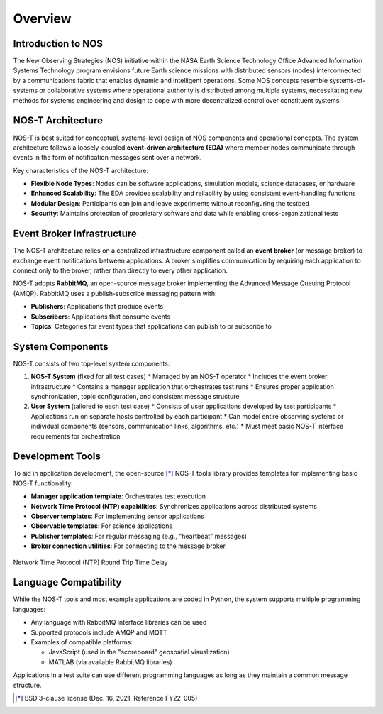 .. _overview:

Overview
========

Introduction to NOS
------------------

The New Observing Strategies (NOS) initiative within the NASA Earth Science Technology Office Advanced Information Systems Technology program envisions future Earth science missions with distributed sensors (nodes) interconnected by a communications fabric that enables dynamic and intelligent operations. Some NOS concepts resemble systems-of-systems or collaborative systems where operational authority is distributed among multiple systems, necessitating new methods for systems engineering and design to cope with more decentralized control over constituent systems.

NOS-T Architecture
-----------------

NOS-T is best suited for conceptual, systems-level design of NOS components and operational concepts. The system architecture follows a loosely-coupled **event-driven architecture (EDA)** where member nodes communicate through events in the form of notification messages sent over a network.

Key characteristics of the NOS-T architecture:

* **Flexible Node Types**: Nodes can be software applications, simulation models, science databases, or hardware
* **Enhanced Scalability**: The EDA provides scalability and reliability by using consistent event-handling functions
* **Modular Design**: Participants can join and leave experiments without reconfiguring the testbed
* **Security**: Maintains protection of proprietary software and data while enabling cross-organizational tests

Event Broker Infrastructure
--------------------------

The NOS-T architecture relies on a centralized infrastructure component called an **event broker** (or message broker) to exchange event notifications between applications. A broker simplifies communication by requiring each application to connect only to the broker, rather than directly to every other application.

NOS-T adopts **RabbitMQ**, an open-source message broker implementing the Advanced Message Queuing Protocol (AMQP). RabbitMQ uses a publish-subscribe messaging pattern with:

* **Publishers**: Applications that produce events
* **Subscribers**: Applications that consume events
* **Topics**: Categories for event types that applications can publish to or subscribe to

.. graphviz::
   :name: EDA_PubSub_Concept
   :caption: Event-Driven Architecture with Centralized Broker
   :align: center

   digraph MQTT_PubSub {
      rankdir=LR;
      
      subgraph cluster0 {
         style=dashed;
         label="User Apps";
         fontsize=16
         fontname="Helvetica-Bold";
         
         UserApp1 [label="User App", shape=rect, style=filled, fillcolor=red, fontsize=16];
         UserApp2 [label="User App", shape=rect, style=filled, fillcolor=blue, fontsize=16];
         UserApp3 [label="User App", shape=rect, style=filled, fillcolor=green, fontsize=16];
      }
      
      subgraph cluster1{
         style=invis
         Network [label="Network", shape=diamond, style=filled, fillcolor=gray, fontsize=16];
      }
      
      UserApp1 -> Network [label="Publish", fontsize=12, fontcolor=red, color=red];
      UserApp2 -> Network [style=invis]
      UserApp3 -> Network [style=invis]
      

      Network -> UserApp1 [style=invis]
      Network -> UserApp2 [label="Subscribe", fontsize=12, fontcolor=blue, color=blue, style=dashed];
      Network -> UserApp3 [label="Subscribe", fontsize=12, fontcolor=blue, color=blue, style=dashed];
      
      subgraph cluster2 {
         style=invis
         EventBroker [label="Event Broker\n(AMQP Protocol)", shape=cloud, style=filled, fillcolor=darkorange1, fontsize=16];
      }
      
      Network -> EventBroker [label="Publish", fontsize=12, fontcolor=red, color=red];
      Network -> EventBroker [label="", color=red, style=invis];
      EventBroker -> Network [label="Subscribe", fontsize=12, fontcolor=blue, color=blue, style=dashed];


   }

.. .. figure:: media/EDA_PubSub_Concept.png
..    :width: 600
..    :align: center
   
..    Event-Driven Architecture with Centralized Broker

System Components
----------------

NOS-T consists of two top-level system components:

1. **NOS-T System** (fixed for all test cases)
   * Managed by an NOS-T operator
   * Includes the event broker infrastructure
   * Contains a manager application that orchestrates test runs
   * Ensures proper application synchronization, topic configuration, and consistent message structure

2. **User System** (tailored to each test case)
   * Consists of user applications developed by test participants
   * Applications run on separate hosts controlled by each participant
   * Can model entire observing systems or individual components (sensors, communication links, algorithms, etc.)
   * Must meet basic NOS-T interface requirements for orchestration

.. graphviz::
   :name: nos_t_concept
   :caption: NOS-T Graphical Concept: Visual representation of the testbed architecture and operational flow
   :align: center

   digraph NOST_concept {
      rankdir=LR;
      
      subgraph cluster0 {
         style=dashed;
         label="User System";
         labeljust="l";
         fontsize=18;
         fontname="Helvetica-Bold";
         
         PI1 [label="NOS PI", shape=rect, style=filled, fillcolor=red];
         PI2 [label="NOS PI", shape=rect, style=filled, fillcolor=blue];
         PI3 [label="NOS PI", shape=rect, style=filled, fillcolor=green];
         
         UserApp1 [label="User App", shape=rect, style=filled, fillcolor=red];
         UserApp2 [label="User App", shape=rect, style=filled, fillcolor=blue];
         UserApp3 [label="User App", shape=rect, style=filled, fillcolor=green];
      }
      
      TestCase [label="NOS Test Case", shape=oval];
      TestCase -> PI1;
      TestCase -> PI2;
      TestCase -> PI3;
      
      PI1 -> UserApp1;
      PI2 -> UserApp2;
      PI3 -> UserApp3;
      
      subgraph cluster1 {
         style=dashed;
         label="NOS-T System";
         // labeljust="l";
         fontsize=18;
         fontname="Helvetica-Bold";
         
         Fill1 [style=invis]
         NOSTInfrastructure [label="NOS-T Infrastructure", shape=oval, style=filled, fillcolor=orange];
         Fill2 [style=invis]
         
         subgraph cluster2 {
               style=dashed;
               color=grey;
               labeljust="l";
               fontsize=10;
               label="NOS-T Operator";
               
               EventBroker [label="Event Broker\n(AMQP Protocol)"];
               // Fill [style=invis];
               ManagerApplication [label="Manager Application"];
         }
      }
      
      UserApp1 -> NOSTInfrastructure;
      UserApp2 -> NOSTInfrastructure;
      UserApp3 -> NOSTInfrastructure;
      
      NOSTInfrastructure -> EventBroker;
      // NOSTInfrastructure -> Fill [style=invis];
      NOSTInfrastructure -> ManagerApplication;
   }

.. .. figure:: media/graphicalConcept.png
..    :width: 600
..    :align: center
   
..    NOS-T Graphical Concept

Development Tools
---------------

To aid in application development, the open-source [*]_ NOS-T tools library provides templates for implementing basic NOS-T functionality:

* **Manager application template**: Orchestrates test execution
* **Network Time Protocol (NTP) capabilities**: Synchronizes applications across distributed systems
* **Observer templates**: For implementing sensor applications
* **Observable templates**: For science applications
* **Publisher templates**: For regular messaging (e.g., "heartbeat" messages)
* **Broker connection utilities**: For connecting to the message broker

.. figure:: media/NTP_request.png
   :width: 600
   :align: center
   
   Network Time Protocol (NTP) Round Trip Time Delay

Language Compatibility
--------------------

While the NOS-T tools and most example applications are coded in Python, the system supports multiple programming languages:

* Any language with RabbitMQ interface libraries can be used
* Supported protocols include AMQP and MQTT
* Examples of compatible platforms:

  - JavaScript (used in the "scoreboard" geospatial visualization)
  - MATLAB (via available RabbitMQ libraries)

Applications in a test suite can use different programming languages as long as they maintain a common message structure.
 
.. [*] BSD 3-clause license (Dec. 16, 2021, Reference FY22-005)